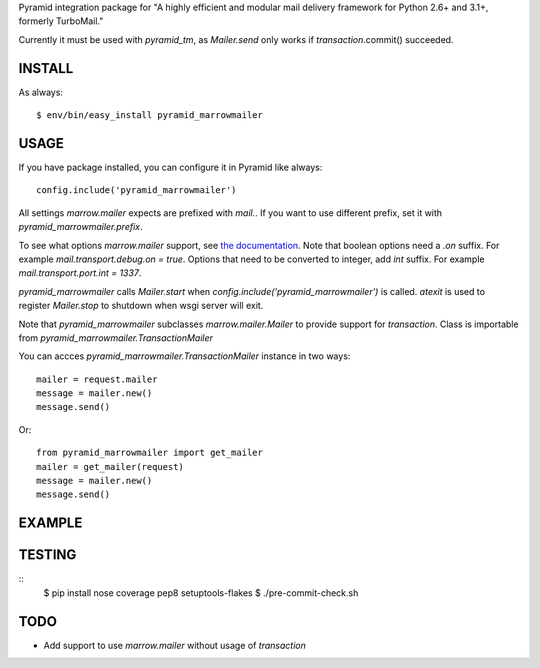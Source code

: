 Pyramid integration package for "A highly efficient and modular mail delivery
framework for Python 2.6+ and 3.1+, formerly TurboMail."

Currently it must be used with `pyramid_tm`, as `Mailer.send` only works
if `transaction`.commit() succeeded.

INSTALL
=======

As always::

    $ env/bin/easy_install pyramid_marrowmailer


USAGE
=====

If you have package installed, you can configure it in Pyramid like always::

    config.include('pyramid_marrowmailer')

All settings `marrow.mailer` expects are prefixed with `mail.`. If you want
to use different prefix, set it with `pyramid_marrowmailer.prefix`.

To see what options `marrow.mailer` support, see
`the documentation <https://github.com/marrow/marrow.mailer>`_. Note that
boolean options need a `.on` suffix. For example `mail.transport.debug.on = true`.
Options that need to be converted to integer, add `int` suffix. For example
`mail.transport.port.int = 1337`.

`pyramid_marrowmailer` calls `Mailer.start` when `config.include('pyramid_marrowmailer')`
is called. `atexit` is used to register `Mailer.stop` to shutdown when wsgi server will exit.

Note that `pyramid_marrowmailer` subclasses `marrow.mailer.Mailer` to provide support for
`transaction`. Class is importable from `pyramid_marrowmailer.TransactionMailer`

You can accces `pyramid_marrowmailer.TransactionMailer` instance in two ways::

    mailer = request.mailer
    message = mailer.new()
    message.send()

Or::
    
    from pyramid_marrowmailer import get_mailer
    mailer = get_mailer(request)
    message = mailer.new()
    message.send()

EXAMPLE
=======

TESTING
=======

::
    $ pip install nose coverage pep8 setuptools-flakes
    $ ./pre-commit-check.sh


TODO
====

- Add support to use `marrow.mailer` without usage of `transaction`
